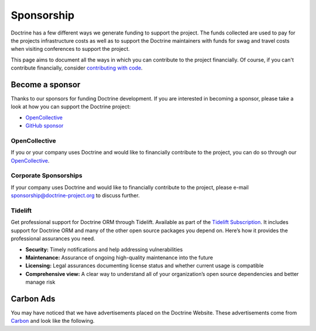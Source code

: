 Sponsorship
===========

Doctrine has a few different ways we generate funding to support the project. The funds collected are
used to pay for the projects infrastructure costs as well as to support the Doctrine maintainers with
funds for swag and travel costs when visiting conferences to support the project.

This page aims to document all the ways in which you can contribute to the project financially. Of course,
if you can't contribute financially, consider `contributing with code </contribute/index.html>`_.

Become a sponsor
----------------

Thanks to our sponsors for funding Doctrine development. If you are interested in becoming a sponsor, please take a
look at how you can support the Doctrine project:

* `OpenCollective <https://opencollective.com/doctrine>`_
* `GitHub sponsor <https://github.com/sponsors/doctrine>`_

OpenCollective
~~~~~~~~~~~~~~

If you or your company uses Doctrine and would like to financially contribute to the project,
you can do so through our `OpenCollective <https://opencollective.com/doctrine>`_.

Corporate Sponsorships
~~~~~~~~~~~~~~~~~~~~~~

If your company uses Doctrine and would like to financially contribute to the project, please
e-mail `sponsorship@doctrine-project.org <mailto:sponsorship@doctrine-project.org>`_ to discuss further.

Tidelift
~~~~~~~~

Get professional support for Doctrine ORM through Tidelift. Available as part of the
`Tidelift Subscription <https://tidelift.com/subscription/pkg/packagist-doctrine-orm?utm_source=packagist-doctrine-orm&utm_medium=website>`_.
It includes support for Doctrine ORM and many of the other open source packages you depend on. Here’s how it provides the professional assurances you need.

- **Security:** Timely notifications and help addressing vulnerabilities
- **Maintenance:** Assurance of ongoing high-quality maintenance into the future
- **Licensing:** Legal assurances documenting license status and whether current usage is compatible
- **Comprehensive view:** A clear way to understand all of your organization’s open source dependencies and better manage risk

Carbon Ads
----------

You may have noticed that we have advertisements placed on the Doctrine Website. These advertisements come
from `Carbon <https://www.carbonads.net/>`_ and look like the following.

.. raw:: html

    <div class="row mt-2">
        <div class="col">
            {% include "carbonad-standard.html.twig" %}
        </div>
    </div>
